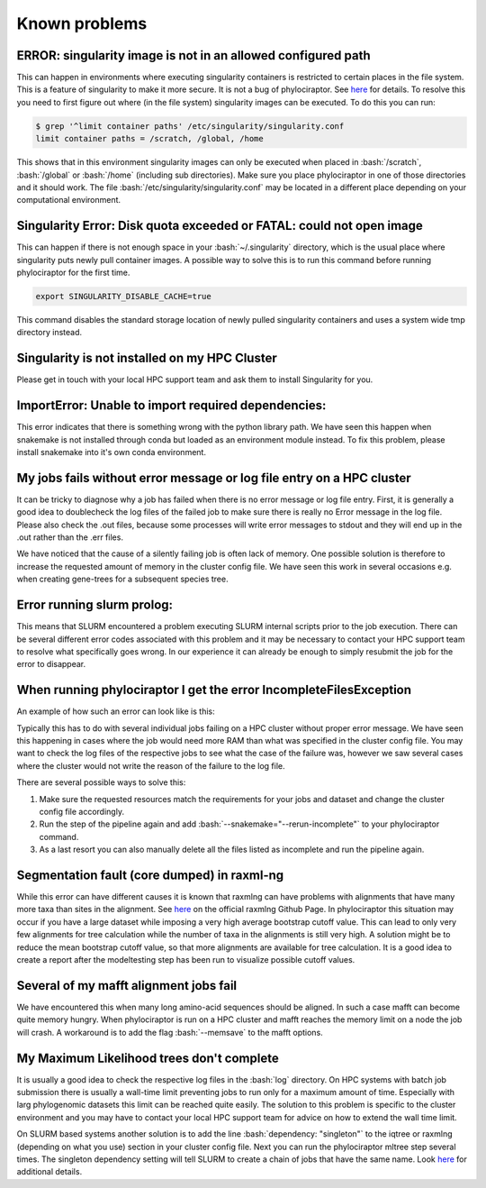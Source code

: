 .. _getting_help-knownproblems::

.. role:: bash(code)
   :language: bash

================================
Known problems
================================

----------------------------------------------------------------
ERROR: singularity image is not in an allowed configured path
----------------------------------------------------------------

This can happen in environments where executing singularity containers is restricted to certain places in the file system.
This is a feature of singularity to make it more secure. It is not a bug of phylociraptor. See `here <https://github.com/hpcng/singularity/issues/458>`_ for details.
To resolve this you need to first figure out where (in the file system) singularity images can be executed. To do this you can run:

.. code:: bash

   $ grep '^limit container paths' /etc/singularity/singularity.conf 
   limit container paths = /scratch, /global, /home


This shows that in this environment singularity images can only be executed when placed in :bash:`/scratch`, :bash:`/global` or :bash:`/home` (including sub directories).
Make sure you place phylociraptor in one of those directories and it should work. 
The file :bash:`/etc/singularity/singularity.conf` may be located in a different place depending on your computational environment.

---------------------------------------------------------------------
Singularity Error: Disk quota exceeded or FATAL: could not open image
---------------------------------------------------------------------

This can happen if there is not enough space in your :bash:`~/.singularity` directory, which is the usual place where singularity puts newly pull container images.
A possible way to solve this is to run this command before running phylociraptor for the first time.

.. code:: bash

	export SINGULARITY_DISABLE_CACHE=true


This command disables the standard storage location of newly pulled singularity containers and uses a system wide tmp directory instead.


----------------------------------------------
Singularity is not installed on my HPC Cluster
----------------------------------------------

Please get in touch with your local HPC support team and ask them to install Singularity for you.

-----------------------------------------------------
ImportError: Unable to import required dependencies:
-----------------------------------------------------

This error indicates that there is something wrong with the python library path. We have seen this happen when snakemake is not installed through conda but loaded as an environment module instead. To fix this problem, please install snakemake into it's own conda environment.

----------------------------------------------------------------------
My jobs fails without error message or log file entry on a HPC cluster
----------------------------------------------------------------------

It can be tricky to diagnose why a job has failed when there is no error message or log file entry. First, it is generally a good idea to doublecheck the log files of the failed job to make sure there is really no Error message in the log file. Please also check the .out files, because some processes will write error messages to stdout and they will end up in the .out rather than the .err files.

We have noticed that the cause of a silently failing job is often lack of memory. One possible solution is therefore to increase the requested amount of memory in the cluster config file. We have seen this work in several occasions e.g. when creating gene-trees for a subsequent species tree.

---------------------------
Error running slurm prolog:
---------------------------

This means that SLURM encountered a problem executing SLURM internal scripts prior to the job execution. There can be several different error codes associated with this problem and it may be necessary to contact your HPC support team to resolve what specifically goes wrong. In our experience it can already be enough to simply resubmit the job for the error to disappear.

-------------------------------------------------------------------
When running phylociraptor I get the error IncompleteFilesException
-------------------------------------------------------------------

An example of how such an error can look like is this:

.. code:: bash
        IncompleteFilesException:
        The files below seem to be incomplete. If you are sure that certain files are not incomplete, mark them as complete with

        snakemake --cleanup-metadata <filenames>

        To re-generate the files rerun your command with the --rerun-incomplete flag.   
        Incomplete files:
        results/checkpoints/gene_trees/mafft-trimal/EOG092C12O0_genetree.done
        results/phylogeny/gene_trees/mafft-trimal/EOG092C12O0/EOG092C12O0_gt.treefile
        results/checkpoints/gene_trees/mafft-trimal/EOG092C0JYF_genetree.done
        results/phylogeny/gene_trees/mafft-trimal/EOG092C0JYF/EOG092C0JYF_gt.treefile
        
Typically this has to do with several individual jobs failing on a HPC cluster without proper error message. We have seen this happening in cases where the job would need more RAM than what was specified in the cluster config file.
You may want to check the log files of the respective jobs to see what the case of the failure was, however we saw several cases where the cluster would not write the reason of the failure to the log file.

There are several possible ways to solve this:

1. Make sure the requested resources match the requirements for your jobs and dataset and change the cluster config file accordingly.

2. Run the step of the pipeline again and add :bash:`--snakemake="--rerun-incomplete"` to your phylociraptor command.

3. As a last resort you can also manually delete all the files listed as incomplete and run the pipeline again.

--------------------------------------------
Segmentation fault (core dumped) in raxml-ng
--------------------------------------------

While this error can have different causes it is known that raxmlng can have problems with alignments that have many more taxa than sites in the alignment. See `here <https://github.com/amkozlov/raxml-ng/issues/122>`_ on the official raxmlng Github Page. In phylociraptor this situation may occur if you have a large dataset while imposing a very high average bootstrap cutoff value. This can lead to only very few alignments for tree calculation while the number of taxa in the alignments is still very high. A solution might be to reduce the mean bootstrap cutoff value, so that more alignments are available for tree calculation. It is a good idea to create a report after the modeltesting step has been run to visualize possible cutoff values.


---------------------------------------
Several of my mafft alignment jobs fail
---------------------------------------

We have encountered this when many long amino-acid sequences should be aligned. In such a case mafft can become quite memory hungry. When phylociraptor is run on a HPC cluster and mafft reaches the memory limit on a node the job will crash. A workaround is to add the flag :bash:`--memsave` to the mafft options.

------------------------------------------
My Maximum Likelihood trees don't complete
------------------------------------------

It is usually a good idea to check the respective log files in the :bash:`log` directory. On HPC systems with batch job submission there is usually a wall-time limit preventing jobs to run only for a maximum amount of time.
Especially with larg phylogenomic datasets this limit can be reached quite easily. The solution to this problem is specific to the cluster environment and you may have to contact your local HPC support team for advice on how to extend the wall time limit.

On SLURM based systems another solution is to add the line :bash:`dependency: "singleton"` to the iqtree or raxmlng (depending on what you use) section in your cluster config file. Next you can run the phylociraptor mltree step several times. The singleton dependency setting will tell SLURM to create a chain of jobs that have the same name. Look `here <https://slurm.schedmd.com/sbatch.html>`_ for additional details.
 

